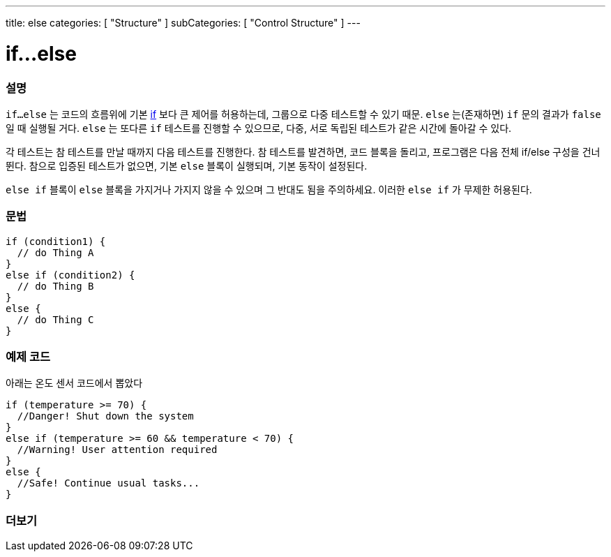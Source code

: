 ---
title: else
categories: [ "Structure" ]
subCategories: [ "Control Structure" ]
---





= if...else


// OVERVIEW SECTION STARTS
[#overview]
--

[float]
=== 설명
`if...else` 는 코드의 흐름위에 기본 link:../if[if] 보다 큰 제어를 허용하는데, 그룹으로 다중 테스트할 수 있기 때문. `else` 는(존재하면) `if` 문의 결과가 `false` 일 때 실행될 거다. `else` 는 또다른 `if` 테스트를 진행할 수 있으므로, 다중, 서로 독립된 테스트가 같은 시간에 돌아갈 수 있다.
[%hardbreaks]
각 테스트는 참 테스트를 만날 때까지 다음 테스트를 진행한다. 참 테스트를 발견하면, 코드 블록을 돌리고, 프로그램은 다음 전체 if/else 구성을 건너뛴다. 참으로 입증된 테스트가 없으면, 기본 `else` 블록이 실행되며, 기본 동작이 설정된다.
[%hardbreaks]

`else if` 블록이 `else` 블록을 가지거나 가지지 않을 수 있으며 그 반대도 됨을 주의하세요. 이러한 `else if` 가 무제한 허용된다.

[float]
=== 문법
[source,arduino]
----
if (condition1) {
  // do Thing A
}
else if (condition2) {
  // do Thing B
}
else {
  // do Thing C
}
----
--
// OVERVIEW SECTION ENDS



// HOW TO USE SECTION STARTS
[#howtouse]
--
[float]
=== 예제 코드
아래는 온도 센서 코드에서 뽑았다
[source,arduino]
----
if (temperature >= 70) {
  //Danger! Shut down the system
}
else if (temperature >= 60 && temperature < 70) {
  //Warning! User attention required
}
else {
  //Safe! Continue usual tasks...
}
----

--
// HOW TO USE SECTION ENDS



// SEE ALSO SECTION BEGINS
[#see_also]
--

[float]
=== 더보기

[role="language"]

--
// SEE ALSO SECTION ENDS
